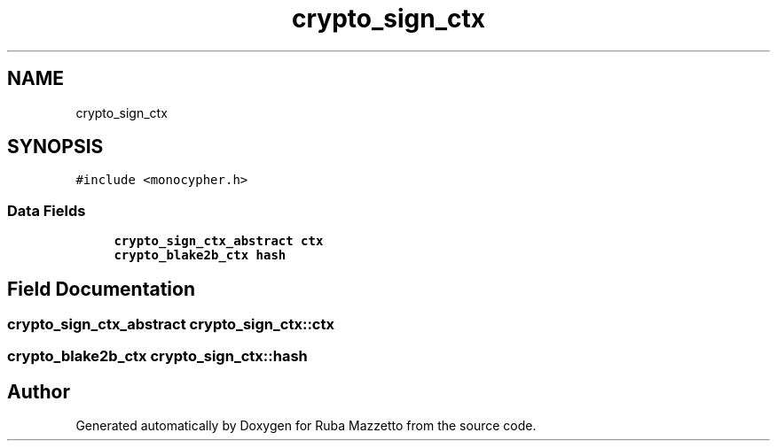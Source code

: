 .TH "crypto_sign_ctx" 3 "Sun May 8 2022" "Ruba Mazzetto" \" -*- nroff -*-
.ad l
.nh
.SH NAME
crypto_sign_ctx
.SH SYNOPSIS
.br
.PP
.PP
\fC#include <monocypher\&.h>\fP
.SS "Data Fields"

.in +1c
.ti -1c
.RI "\fBcrypto_sign_ctx_abstract\fP \fBctx\fP"
.br
.ti -1c
.RI "\fBcrypto_blake2b_ctx\fP \fBhash\fP"
.br
.in -1c
.SH "Field Documentation"
.PP 
.SS "\fBcrypto_sign_ctx_abstract\fP crypto_sign_ctx::ctx"

.SS "\fBcrypto_blake2b_ctx\fP crypto_sign_ctx::hash"


.SH "Author"
.PP 
Generated automatically by Doxygen for Ruba Mazzetto from the source code\&.
